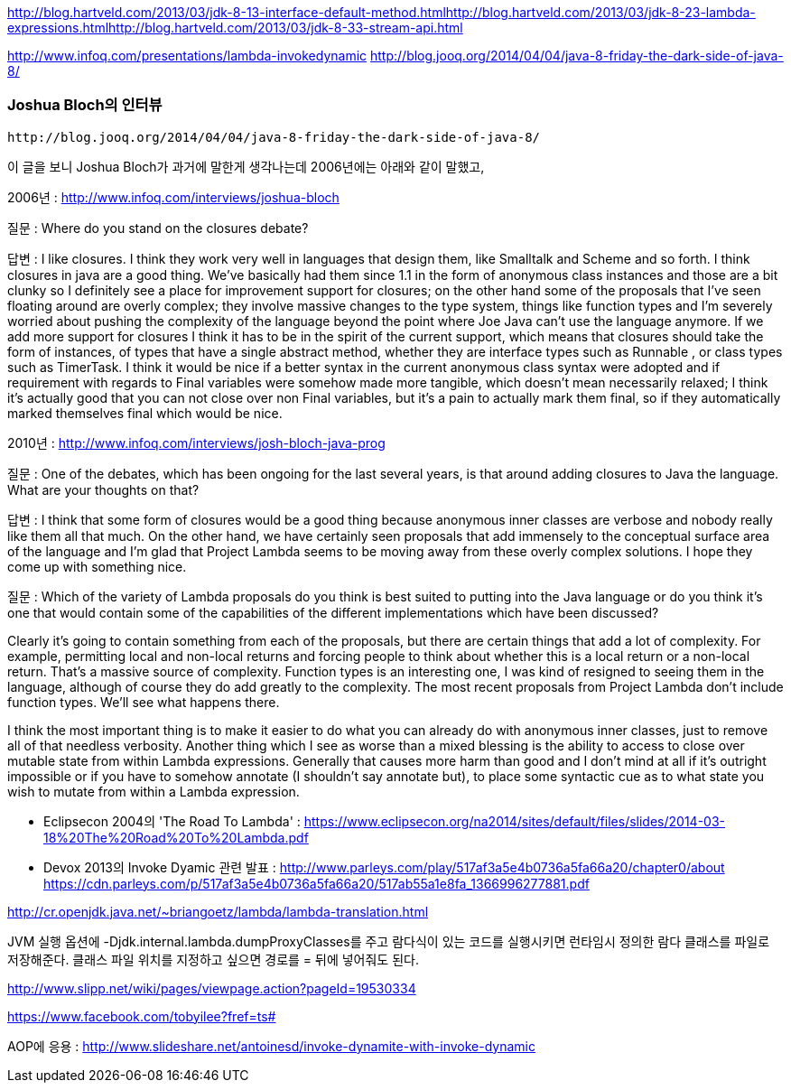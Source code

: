 http://blog.hartveld.com/2013/03/jdk-8-13-interface-default-method.htmlhttp://blog.hartveld.com/2013/03/jdk-8-23-lambda-expressions.htmlhttp://blog.hartveld.com/2013/03/jdk-8-33-stream-api.html  

http://www.infoq.com/presentations/lambda-invokedynamic   
 http://blog.jooq.org/2014/04/04/java-8-friday-the-dark-side-of-java-8/  

=== Joshua Bloch의 인터뷰
 http://blog.jooq.org/2014/04/04/java-8-friday-the-dark-side-of-java-8/  

이 글을 보니 Joshua Bloch가 과거에 말한게 생각나는데 2006년에는 아래와 같이 말했고,  

2006년 : http://www.infoq.com/interviews/joshua-bloch  

질문 : Where do you stand on the closures debate?  

답변 :  I like closures. I think they work very well in languages that design them, like Smalltalk and Scheme and so forth. I think closures in java are a good thing. We've basically had them since 1.1 in the form of anonymous class instances and those are a bit clunky so I definitely see a place for improvement support for closures; on the other hand some of the proposals that I've seen floating around are overly complex; they involve massive changes to the type system, things like function types and I'm severely worried about pushing the complexity of the language beyond the point where Joe Java can't use the language anymore. If we add more support for closures I think it has to be in the spirit of the current support, which means that closures should take the form of instances, of types that have a single abstract method, whether they are interface types such as Runnable , or class types such as TimerTask.  I think it would be nice if a better syntax in the current anonymous class syntax were adopted and if requirement with regards to Final variables were somehow made more tangible, which doesn't mean necessarily relaxed; I think it's actually good that you can not close over non Final variables, but it's a pain to actually mark them final, so if they automatically marked themselves final which would be nice.  

2010년 : http://www.infoq.com/interviews/josh-bloch-java-prog  

질문 : One of the debates, which has been ongoing for the last several years, is that around adding closures to Java the language. What are your thoughts on that?  

답변 : I think that some form of closures would be a good thing because anonymous inner classes are verbose and nobody really like them all that much. On the other hand, we have certainly seen proposals that add immensely to the conceptual surface area of the language and I’m glad that Project Lambda seems to be moving away from these overly complex solutions. I hope they come up with something nice.  

질문 : Which of the variety of Lambda proposals do you think is best suited to putting into the Java language or do you think it’s one that would contain some of the capabilities of the different implementations which have been discussed?  

Clearly it’s going to contain something from each of the proposals, but there are certain things that add a lot of complexity. For example, permitting local and non-local returns and forcing people to think about whether this is a local return or a non-local return. That’s a massive source of complexity. Function types is an interesting one, I was kind of resigned to seeing them in the language, although of course they do add greatly to the complexity. The most recent proposals from Project Lambda don’t include function types. We’ll see what happens there.  

I think the most important thing is to make it easier to do what you can already do with anonymous inner classes, just to remove all of that needless verbosity. Another thing which I see as worse than a mixed blessing is the ability to access to close over mutable state from within Lambda expressions. Generally that causes more harm than good and I don’t mind at all if it’s outright impossible or if you have to somehow annotate (I shouldn’t say annotate but), to place some syntactic cue as to what state you wish to mutate from within a Lambda expression.    

- Eclipsecon 2004의 'The Road To Lambda' : <https://www.eclipsecon.org/na2014/sites/default/files/slides/2014-03-18%20The%20Road%20To%20Lambda.pdf>  

- Devox 2013의 Invoke Dyamic 관련 발표 : <http://www.parleys.com/play/517af3a5e4b0736a5fa66a20/chapter0/about>  
https://cdn.parleys.com/p/517af3a5e4b0736a5fa66a20/517ab55a1e8fa_1366996277881.pdf  

http://cr.openjdk.java.net/~briangoetz/lambda/lambda-translation.html  

JVM 실행 옵션에 -Djdk.internal.lambda.dumpProxyClasses를 주고 람다식이 있는 코드를 실행시키면 런타임시 정의한 람다 클래스를 파일로 저장해준다.  클래스 파일 위치를 지정하고 싶으면 경로를 = 뒤에 넣어줘도 된다.  

http://www.slipp.net/wiki/pages/viewpage.action?pageId=19530334  

https://www.facebook.com/tobyilee?fref=ts#[]  

AOP에 응용 : http://www.slideshare.net/antoinesd/invoke-dynamite-with-invoke-dynamic  
